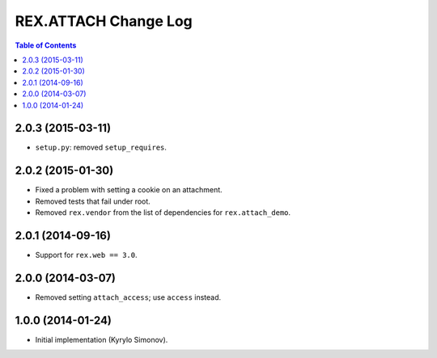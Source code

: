 *************************
  REX.ATTACH Change Log
*************************

.. contents:: Table of Contents


2.0.3 (2015-03-11)
==================

* ``setup.py``: removed ``setup_requires``.


2.0.2 (2015-01-30)
==================

* Fixed a problem with setting a cookie on an attachment.
* Removed tests that fail under root.
* Removed ``rex.vendor`` from the list of dependencies for ``rex.attach_demo``.


2.0.1 (2014-09-16)
==================

* Support for ``rex.web == 3.0``.


2.0.0 (2014-03-07)
==================

* Removed setting ``attach_access``; use ``access`` instead.


1.0.0 (2014-01-24)
==================

* Initial implementation (Kyrylo Simonov).


